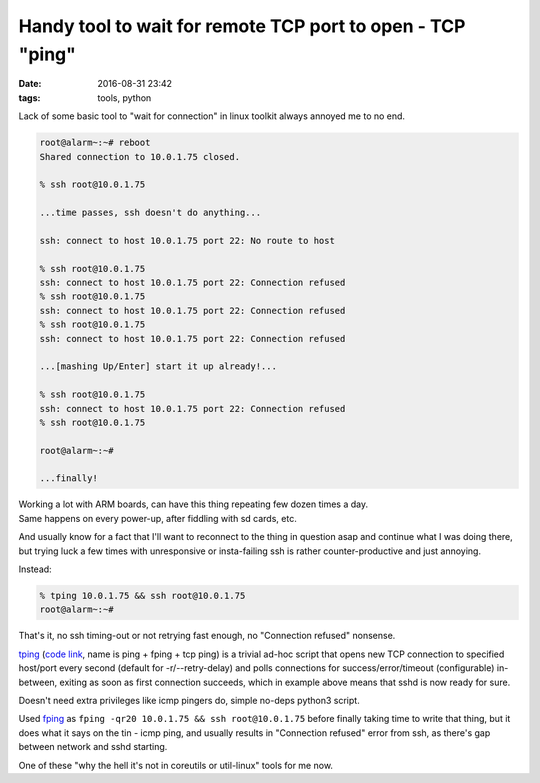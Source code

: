 Handy tool to wait for remote TCP port to open - TCP "ping"
###########################################################

:date: 2016-08-31 23:42
:tags: tools, python


Lack of some basic tool to "wait for connection" in linux toolkit always annoyed
me to no end.

.. code-block:: console

  root@alarm~:~# reboot
  Shared connection to 10.0.1.75 closed.

  % ssh root@10.0.1.75

  ...time passes, ssh doesn't do anything...

  ssh: connect to host 10.0.1.75 port 22: No route to host

  % ssh root@10.0.1.75
  ssh: connect to host 10.0.1.75 port 22: Connection refused
  % ssh root@10.0.1.75
  ssh: connect to host 10.0.1.75 port 22: Connection refused
  % ssh root@10.0.1.75
  ssh: connect to host 10.0.1.75 port 22: Connection refused

  ...[mashing Up/Enter] start it up already!...

  % ssh root@10.0.1.75
  ssh: connect to host 10.0.1.75 port 22: Connection refused
  % ssh root@10.0.1.75

  root@alarm~:~#

  ...finally!

| Working a lot with ARM boards, can have this thing repeating few dozen times a day.
| Same happens on every power-up, after fiddling with sd cards, etc.

And usually know for a fact that I'll want to reconnect to the thing in question
asap and continue what I was doing there, but trying luck a few times with
unresponsive or insta-failing ssh is rather counter-productive and just annoying.

Instead:

.. code-block:: console

  % tping 10.0.1.75 && ssh root@10.0.1.75
  root@alarm~:~#

That's it, no ssh timing-out or not retrying fast enough, no "Connection
refused" nonsense.

tping_ (`code link`_, name is ping + fping + tcp ping) is a trivial ad-hoc
script that opens new TCP connection to specified host/port every second
(default for -r/--retry-delay) and polls connections for success/error/timeout
(configurable) in-between, exiting as soon as first connection succeeds, which
in example above means that sshd is now ready for sure.

Doesn't need extra privileges like icmp pingers do, simple no-deps python3 script.

Used fping_ as ``fping -qr20 10.0.1.75 && ssh root@10.0.1.75`` before finally
taking time to write that thing, but it does what it says on the tin - icmp
ping, and usually results in "Connection refused" error from ssh, as there's gap
between network and sshd starting.

One of these "why the hell it's not in coreutils or util-linux" tools for me now.


.. _tping: https://github.com/mk-fg/fgtk/#tping
.. _code link: https://github.com/mk-fg/fgtk/blob/master/tping
.. _fping: https://fping.org/
